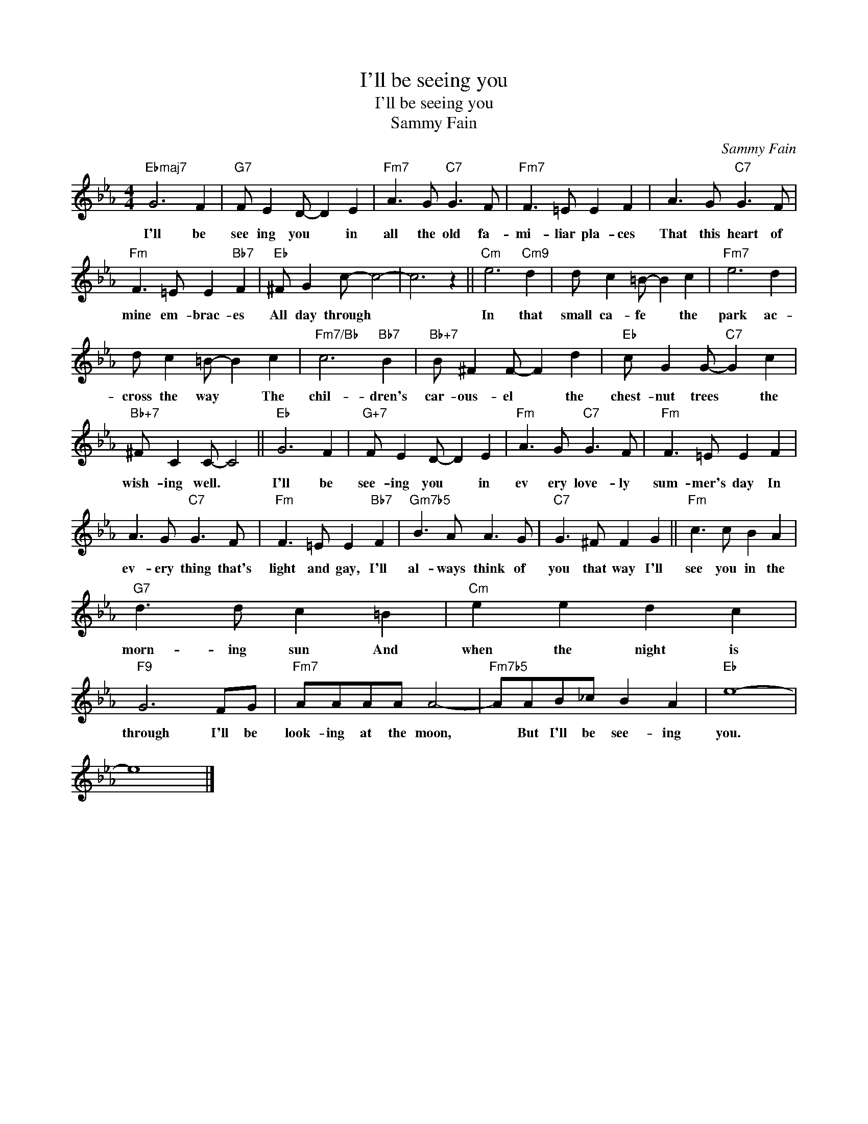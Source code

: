 X:1
T:I'll be seeing you
T:I'll be seeing you
T:Sammy Fain
C:Sammy Fain
Z:All Rights Reserved
L:1/8
M:4/4
K:Eb
V:1 treble 
%%MIDI program 0
V:1
"Ebmaj7" G6 F2 |"G7" F E2 D- D2 E2 |"Fm7" A3 G"C7" G3 F |"Fm7" F3 =E E2 F2 | A3 G"C7" G3 F | %5
w: I'll be|see ing you * in|all the old fa-|mi- liar pla- ces|That this heart of|
"Fm" F3 =E E2"Bb7" F2 |"Eb" ^F G2 c- c4- | c6 z2 ||"Cm" e6"Cm9" d2 | d c2 =B- B2 c2 |"Fm7" e6 d2 | %11
w: mine em- brac- es|All day through *||In that|small ca- fe * the|park ac-|
 d c2 =B- B2 c2 |"Fm7/Bb" c6"Bb7" B2 |"Bb+7" B ^F2 F- F2 d2 |"Eb" c G2 G-"C7" G2 c2 | %15
w: cross the way * The|chil- dren's|car- ous- el * the|chest- nut trees * the|
"Bb+7" ^F C2 C- C4 ||"Eb" G6 F2 |"G+7" F E2 D- D2 E2 |"Fm" A3 G"C7" G3 F |"Fm" F3 =E E2 F2 | %20
w: wish- ing well. *|I'll be|see- ing you * in|ev ery love- ly|sum- mer's day In|
 A3 G"C7" G3 F |"Fm" F3 =E E2"Bb7" F2 |"Gm7b5" B3 A A3 G |"C7" G3 ^F F2 G2 ||"Fm" c3 c B2 A2 | %25
w: ev- ery thing that's|light and gay, I'll|al- ways think of|you that way I'll|see you in the|
"G7" d3 d c2 =B2 |"Cm" e2 e2 d2 c2 |"F9" G6 FG |"Fm7" AAAA A4- |"Fm7b5" AAB_c B2 A2 |"Eb" e8- | %31
w: morn- ing sun And|when the night is|through I'll be|look- ing at the moon,|* But I'll be see- ing|you.|
 e8 |] %32
w: |

